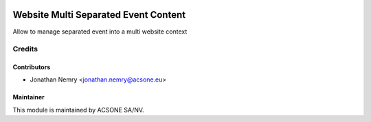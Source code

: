 .. image:: https://img.shields.io/badge/licence-AGPL--3-blue.svg
    :target: http://www.gnu.org/licenses/agpl-3.0-standalone.html
    :alt: License: AGPL-3

=====================================
Website Multi Separated Event Content
=====================================

Allow to manage separated event into a multi website context

Credits
=======

Contributors
------------

* Jonathan Nemry <jonathan.nemry@acsone.eu>

Maintainer
----------

.. image:: https://www.acsone.eu/logo.png
   :alt: ACSONE SA/NV
   :target: http://www.acsone.eu

This module is maintained by ACSONE SA/NV.
